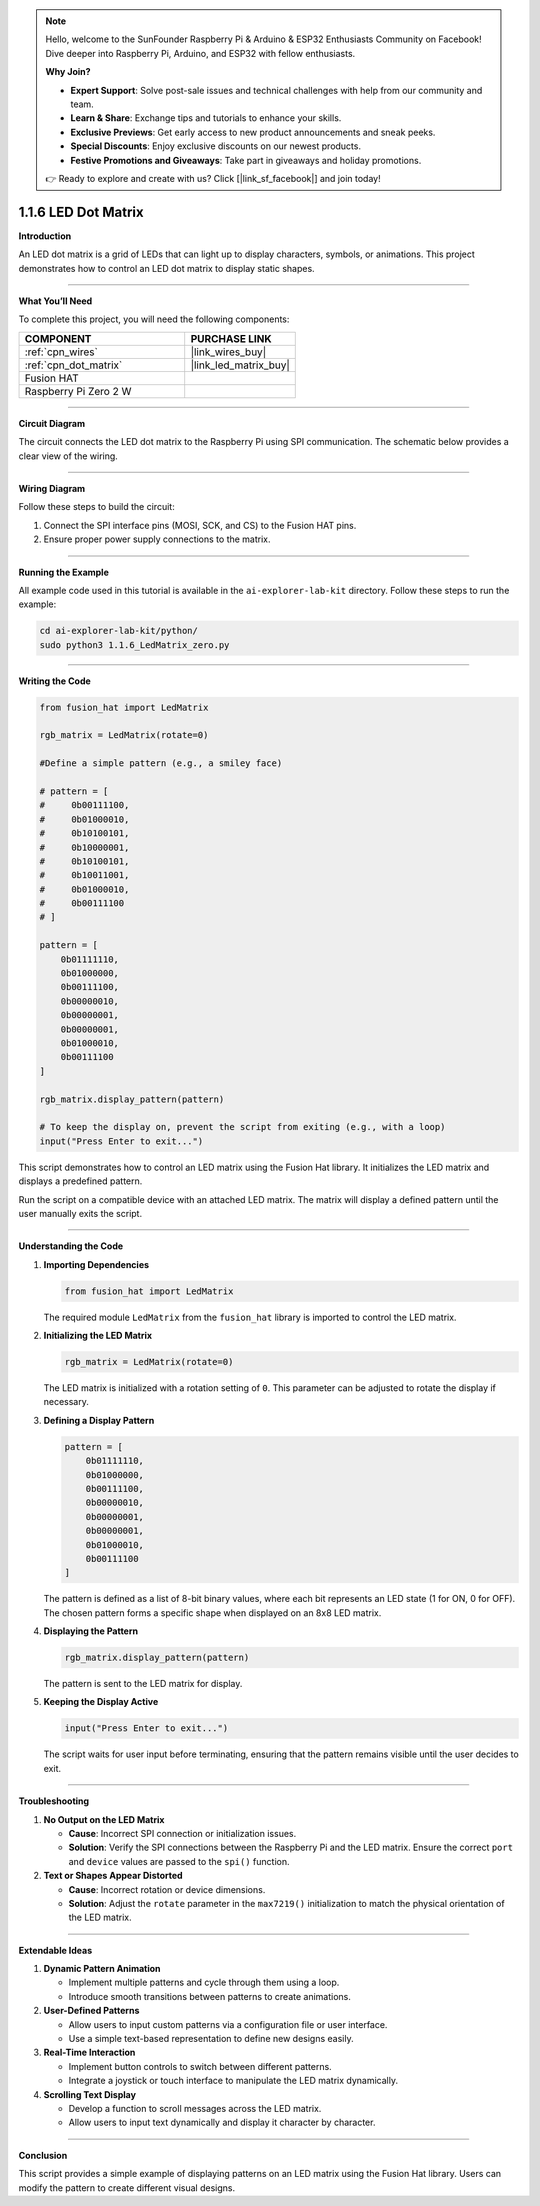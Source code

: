 .. note::

    Hello, welcome to the SunFounder Raspberry Pi & Arduino & ESP32 Enthusiasts Community on Facebook! Dive deeper into Raspberry Pi, Arduino, and ESP32 with fellow enthusiasts.

    **Why Join?**

    - **Expert Support**: Solve post-sale issues and technical challenges with help from our community and team.
    - **Learn & Share**: Exchange tips and tutorials to enhance your skills.
    - **Exclusive Previews**: Get early access to new product announcements and sneak peeks.
    - **Special Discounts**: Enjoy exclusive discounts on our newest products.
    - **Festive Promotions and Giveaways**: Take part in giveaways and holiday promotions.

    👉 Ready to explore and create with us? Click [|link_sf_facebook|] and join today!

.. _1.1.6_py:

1.1.6 LED Dot Matrix
=====================

**Introduction**

An LED dot matrix is a grid of LEDs that can light up to display characters, symbols, or animations. This project demonstrates how to control an LED dot matrix to display static shapes.

----------------------------------------------

**What You’ll Need**

To complete this project, you will need the following components:

.. list-table::
    :widths: 30 20
    :header-rows: 1

    *   - COMPONENT
        - PURCHASE LINK

    *   - :ref:`cpn_wires`
        - |link_wires_buy|
    *   - :ref:`cpn_dot_matrix`
        - |link_led_matrix_buy|
    *   - Fusion HAT
        - 
    *   - Raspberry Pi Zero 2 W
        -


----------------------------------------------

**Circuit Diagram**

The circuit connects the LED dot matrix to the Raspberry Pi using SPI communication. The schematic below provides a clear view of the wiring.


.. image:: img/fzz/1.1.6_sch.png
   :width: 800
   :align: center


----------------------------------------------

**Wiring Diagram**

Follow these steps to build the circuit:

1. Connect the SPI interface pins (MOSI, SCK, and CS) to the Fusion HAT pins.
2. Ensure proper power supply connections to the matrix.

.. image:: img/fzz/1.1.6_bb.png
   :width: 800
   :align: center



----------------------------------------------

**Running the Example**


All example code used in this tutorial is available in the ``ai-explorer-lab-kit`` directory. 
Follow these steps to run the example:


.. code-block:: shell
   
   cd ai-explorer-lab-kit/python/
   sudo python3 1.1.6_LedMatrix_zero.py 


----------------------------------------------

**Writing the Code**



.. raw:: html

   <run></run>

.. code-block:: python

    from fusion_hat import LedMatrix

    rgb_matrix = LedMatrix(rotate=0)

    #Define a simple pattern (e.g., a smiley face)

    # pattern = [
    #     0b00111100,
    #     0b01000010,
    #     0b10100101,
    #     0b10000001,
    #     0b10100101,
    #     0b10011001,
    #     0b01000010,
    #     0b00111100
    # ]

    pattern = [
        0b01111110,
        0b01000000,
        0b00111100,
        0b00000010,
        0b00000001,
        0b00000001,
        0b01000010,
        0b00111100
    ]

    rgb_matrix.display_pattern(pattern) 

    # To keep the display on, prevent the script from exiting (e.g., with a loop)
    input("Press Enter to exit...")

This script demonstrates how to control an LED matrix using the Fusion Hat library. It initializes the LED matrix and displays a predefined pattern.

Run the script on a compatible device with an attached LED matrix. The matrix will display a defined pattern until the user manually exits the script.


----------------------------------------------


**Understanding the Code**


1. **Importing Dependencies**
   
   .. code:: python

      from fusion_hat import LedMatrix
   
   The required module ``LedMatrix`` from the ``fusion_hat`` library is imported to control the LED matrix.

2. **Initializing the LED Matrix**
   
   .. code:: python

      rgb_matrix = LedMatrix(rotate=0)
   
   The LED matrix is initialized with a rotation setting of ``0``. This parameter can be adjusted to rotate the display if necessary.

3. **Defining a Display Pattern**
   
   .. code:: python

      pattern = [
          0b01111110,
          0b01000000,
          0b00111100,
          0b00000010,
          0b00000001,
          0b00000001,
          0b01000010,
          0b00111100
      ]
   
   The pattern is defined as a list of 8-bit binary values, where each bit represents an LED state (1 for ON, 0 for OFF). The chosen pattern forms a specific shape when displayed on an 8x8 LED matrix.

4. **Displaying the Pattern**
   
   .. code:: python

      rgb_matrix.display_pattern(pattern)
   
   The pattern is sent to the LED matrix for display.

5. **Keeping the Display Active**
   
   .. code:: python

      input("Press Enter to exit...")
   
   The script waits for user input before terminating, ensuring that the pattern remains visible until the user decides to exit.




----------------------------------------------


**Troubleshooting**

1. **No Output on the LED Matrix**  

   - **Cause**: Incorrect SPI connection or initialization issues.  
   - **Solution**: Verify the SPI connections between the Raspberry Pi and the LED matrix. Ensure the correct ``port`` and ``device`` values are passed to the ``spi()`` function.

2. **Text or Shapes Appear Distorted**  

   - **Cause**: Incorrect rotation or device dimensions.  
   - **Solution**: Adjust the ``rotate`` parameter in the ``max7219()`` initialization to match the physical orientation of the LED matrix.


----------------------------------------------

**Extendable Ideas**

1. **Dynamic Pattern Animation**  

   - Implement multiple patterns and cycle through them using a loop.  
   - Introduce smooth transitions between patterns to create animations.  

2. **User-Defined Patterns**  

   - Allow users to input custom patterns via a configuration file or user interface.  
   - Use a simple text-based representation to define new designs easily.  

3. **Real-Time Interaction**  

   - Implement button controls to switch between different patterns.  
   - Integrate a joystick or touch interface to manipulate the LED matrix dynamically.  

4. **Scrolling Text Display**  

   - Develop a function to scroll messages across the LED matrix.  
   - Allow users to input text dynamically and display it character by character.  


----------------------------------------------


**Conclusion**


This script provides a simple example of displaying patterns on an LED matrix using the Fusion Hat library. Users can modify the pattern to create different visual designs.

